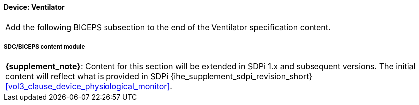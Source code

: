 
// = Device:  Ventilator

// 8.3.2
==== Device:  Ventilator


[%noheader]
[cols="1"]
|===
| Add the following BICEPS subsection to the end of the Ventilator specification content.
|===

// 8.3.2.4
[#vol3_clause_device_ventilator,sdpi_offset=6]
===== SDC/BICEPS content module

[%noheader]
[%autowidth]
[cols="1"]
|===
a| *{supplement_note}*:  Content for this section will be extended in SDPi 1.x and subsequent versions.
The initial content will reflect what is provided in SDPi {ihe_supplement_sdpi_revision_short} <<vol3_clause_device_physiological_monitor>>.
|===
